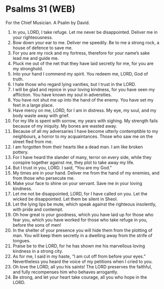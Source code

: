 * Psalms 31 (WEB)
:PROPERTIES:
:ID: WEB/19-PSA031
:END:

 For the Chief Musician. A Psalm by David.
1. In you, LORD, I take refuge. Let me never be disappointed. Deliver me in your righteousness.
2. Bow down your ear to me. Deliver me speedily. Be to me a strong rock, a house of defence to save me.
3. For you are my rock and my fortress, therefore for your name’s sake lead me and guide me.
4. Pluck me out of the net that they have laid secretly for me, for you are my stronghold.
5. Into your hand I commend my spirit. You redeem me, LORD, God of truth.
6. I hate those who regard lying vanities, but I trust in the LORD.
7. I will be glad and rejoice in your loving kindness, for you have seen my affliction. You have known my soul in adversities.
8. You have not shut me up into the hand of the enemy. You have set my feet in a large place.
9. Have mercy on me, LORD, for I am in distress. My eye, my soul, and my body waste away with grief.
10. For my life is spent with sorrow, my years with sighing. My strength fails because of my iniquity. My bones are wasted away.
11. Because of all my adversaries I have become utterly contemptible to my neighbours, a horror to my acquaintances. Those who saw me on the street fled from me.
12. I am forgotten from their hearts like a dead man. I am like broken pottery.
13. For I have heard the slander of many, terror on every side, while they conspire together against me, they plot to take away my life.
14. But I trust in you, LORD. I said, “You are my God.”
15. My times are in your hand. Deliver me from the hand of my enemies, and from those who persecute me.
16. Make your face to shine on your servant. Save me in your loving kindness.
17. Let me not be disappointed, LORD, for I have called on you. Let the wicked be disappointed. Let them be silent in Sheol.
18. Let the lying lips be mute, which speak against the righteous insolently, with pride and contempt.
19. Oh how great is your goodness, which you have laid up for those who fear you, which you have worked for those who take refuge in you, before the sons of men!
20. In the shelter of your presence you will hide them from the plotting of man. You will keep them secretly in a dwelling away from the strife of tongues.
21. Praise be to the LORD, for he has shown me his marvellous loving kindness in a strong city.
22. As for me, I said in my haste, “I am cut off from before your eyes.” Nevertheless you heard the voice of my petitions when I cried to you.
23. Oh love the LORD, all you his saints! The LORD preserves the faithful, and fully recompenses him who behaves arrogantly.
24. Be strong, and let your heart take courage, all you who hope in the LORD.
